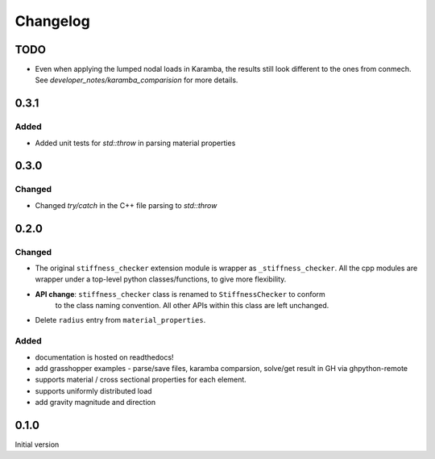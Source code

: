 
=========
Changelog
=========

.. # with overline, for parts
.. * with overline, for chapters
.. =, for sections
.. -, for subsections
.. ^, for subsubsections
.. ", for paragraphs

TODO
----
- Even when applying the lumped nodal loads in Karamba, the results still look different to the ones from conmech. See `developer_notes/karamba_comparision` for more details.

0.3.1
----------

Added
^^^^^^^

- Added unit tests for `std::throw` in parsing material properties

0.3.0
----------

Changed
^^^^^^^

- Changed `try/catch` in the C++ file parsing to `std::throw` 

0.2.0
-----

Changed
^^^^^^^

- The original ``stiffness_checker`` extension module is wrapper as ``_stiffness_checker``.
  All the cpp modules are wrapper under a top-level python classes/functions, to give more
  flexibility.
- **API change**: ``stiffness_checker`` class is renamed to ``StiffnessChecker`` to conform
    to the class naming convention. All other APIs within this class are left unchanged.
- Delete ``radius`` entry from ``material_properties``.


Added
^^^^^

- documentation is hosted on readthedocs!
- add grasshopper examples - parse/save files, karamba comparsion, solve/get result in GH via ghpython-remote
- supports material / cross sectional properties for each element. 
- supports uniformly distributed load
- add gravity magnitude and direction

0.1.0
-----

Initial version
